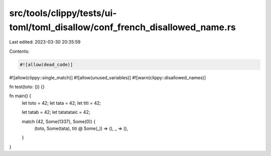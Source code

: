 src/tools/clippy/tests/ui-toml/toml_disallow/conf_french_disallowed_name.rs
===========================================================================

Last edited: 2023-03-30 20:35:59

Contents:

.. code-block:: rs

    #![allow(dead_code)]
#![allow(clippy::single_match)]
#![allow(unused_variables)]
#![warn(clippy::disallowed_names)]

fn test(toto: ()) {}

fn main() {
    let toto = 42;
    let tata = 42;
    let titi = 42;

    let tatab = 42;
    let tatatataic = 42;

    match (42, Some(1337), Some(0)) {
        (toto, Some(tata), titi @ Some(_)) => (),
        _ => (),
    }
}


